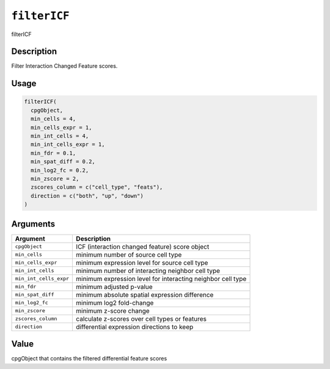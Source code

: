 .. _filterICF:
``filterICF``
=================

filterICF

Description
-----------

Filter Interaction Changed Feature scores.

Usage
-----

.. code-block:: r

   filterICF(
     cpgObject,
     min_cells = 4,
     min_cells_expr = 1,
     min_int_cells = 4,
     min_int_cells_expr = 1,
     min_fdr = 0.1,
     min_spat_diff = 0.2,
     min_log2_fc = 0.2,
     min_zscore = 2,
     zscores_column = c("cell_type", "feats"),
     direction = c("both", "up", "down")
   )

Arguments
---------

.. list-table::
   :header-rows: 1

   * - Argument
     - Description
   * - ``cpgObject``
     - ICF (interaction changed feature) score object
   * - ``min_cells``
     - minimum number of source cell type
   * - ``min_cells_expr``
     - minimum expression level for source cell type
   * - ``min_int_cells``
     - minimum number of interacting neighbor cell type
   * - ``min_int_cells_expr``
     - minimum expression level for interacting neighbor cell type
   * - ``min_fdr``
     - minimum adjusted p-value
   * - ``min_spat_diff``
     - minimum absolute spatial expression difference
   * - ``min_log2_fc``
     - minimum log2 fold-change
   * - ``min_zscore``
     - minimum z-score change
   * - ``zscores_column``
     - calculate z-scores over cell types or features
   * - ``direction``
     - differential expression directions to keep


Value
-----

cpgObject that contains the filtered differential feature scores
